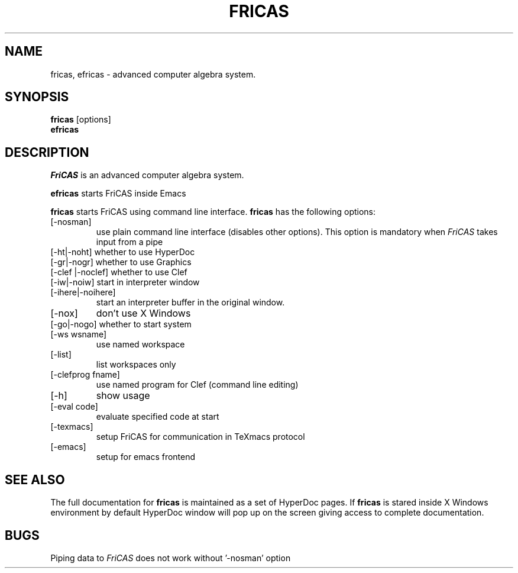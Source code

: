 .TH FRICAS "1" "April 2017" "FriCAS" "User Commands"
.SH NAME
fricas, efricas \- advanced computer algebra system.
.SH SYNOPSIS
.B fricas
[options]
.br
.B efricas

.SH DESCRIPTION
.PP
.I FriCAS
is an advanced computer algebra system.

.B efricas
starts FriCAS inside Emacs

.B fricas
starts FriCAS using command line interface.
.B fricas
has the following options:
.TP
[-nosman]
use plain command line interface (disables other options).
This option is mandatory when
.I FriCAS
takes input from a pipe
.TP
[-ht|-noht]       whether to use HyperDoc
.TP
[-gr|-nogr]       whether to use Graphics
.TP
[-clef |-noclef]  whether to use Clef
.TP
[-iw|-noiw]       start in interpreter window
.TP
[-ihere|-noihere]
start an interpreter buffer in the original window.
.TP
[-nox]
don't use X Windows
.TP
[-go|-nogo]        whether to start system
.TP
[-ws wsname]
use named workspace
.TP
[-list]
list workspaces only
.TP
[-clefprog fname]
use named program for Clef (command line editing)
.TP
[-h]
show usage
.TP
[-eval code]
evaluate specified code at start
.TP
[-texmacs]
setup FriCAS for communication in TeXmacs protocol
.TP
[-emacs]
setup for emacs frontend
.PP

.SH "SEE ALSO"
The full documentation for
.B fricas
is maintained as a set of HyperDoc pages.  If
.B fricas
is stared inside X Windows environment by default HyperDoc
window will pop up on the screen giving access to complete
documentation.
.SH "BUGS"
Piping data to
.I FriCAS
does not work without '-nosman' option
